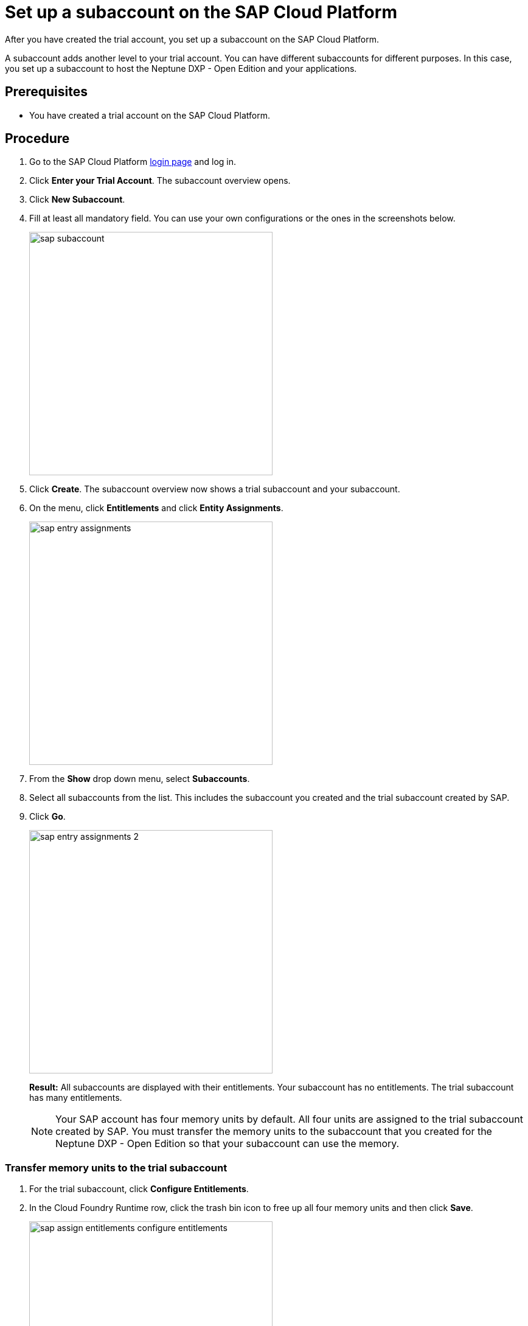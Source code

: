 = Set up a subaccount on the SAP Cloud Platform

After you have created the trial account, you set up a subaccount on the SAP Cloud Platform.

A subaccount adds another level to your trial account. You can have different subaccounts for different purposes. In this case, you set up a subaccount to host the Neptune DXP - Open Edition and your applications.

== Prerequisites
* You have created a trial account on the SAP Cloud Platform.

== Procedure
. Go to the SAP Cloud Platform https://cockpit.hanatrial.ondemand.com/cockpit/#/home/trialhome[login page] and log in.
. Click *Enter your Trial Account*. The subaccount overview opens.
. Click *New Subaccount*.
. Fill at least all mandatory field. You can use your own configurations or the ones in the screenshots below.
+
image::sap-subaccount.png[width=400]
. Click *Create*. The subaccount overview now shows a trial subaccount and your subaccount.
. On the menu, click *Entitlements* and click *Entity Assignments*.
+
image::sap-entry-assignments.png[width=400]
. From the *Show* drop down menu, select *Subaccounts*.
. Select all subaccounts from the list. This includes the subaccount you created and the trial subaccount created by SAP.
. Click *Go*.
+
image::sap-entry-assignments-2.png[width=400]
+
*Result:* All subaccounts are displayed with their entitlements. Your subaccount has no entitlements. The trial subaccount has many entitlements.
+
NOTE: Your SAP account has four memory units by default. All four units are assigned to the trial subaccount created by SAP. You must transfer the memory units to the subaccount that you created for the Neptune DXP - Open Edition so that your subaccount can use the memory.

=== Transfer memory units to the trial subaccount

. For the trial subaccount, click *Configure Entitlements*.
. In the Cloud Foundry Runtime row, click the trash bin icon to free up all four memory units and then click *Save*.
+
image::sap-assign-entitlements-configure-entitlements.png[width=400]
//Helle: Highlighting in image needs to be adapted. Image can be cropped.
. For your subaccount, click *Configure Entitlements* and then click *Add Service Plans*.
. In the pop-up menu, click *Cloud Foundry Runtime* and check the MEMORY box.
. Click *Add 1 Service Plan*.
. In the Subaccount Assignments column, increase the number of units to "4" and click *Save*.
+
image::sap-assign-entitlements-result.png[width=400]
+
*Result*: When your changes are saved, the Subaccount Assignment has four units and the Remaining Global Quota has zero units.


== Results
* You have set up a subaccount on the SAP Cloud Platform.

== Next steps
* To use the subaccount that you have created, xref:sap-cloud-foundry.adoc[Enable Cloud Foundry].